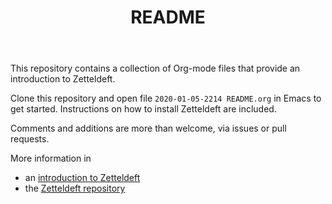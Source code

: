 #+TITLE: README

This repository contains a collection of Org-mode files that provide an introduction to Zetteldeft.

Clone this repository and open file =2020-01-05-2214 README.org= in Emacs to get started.
Instructions on how to install Zetteldeft are included.

Comments and additions are more than welcome, via issues or pull requests.

More information in
 - an [[https://eliasstorms.net/zetteldeft][introduction to Zetteldeft]]
 - the [[https://github.com/EFLS/zetteldeft][Zetteldeft repository]]
